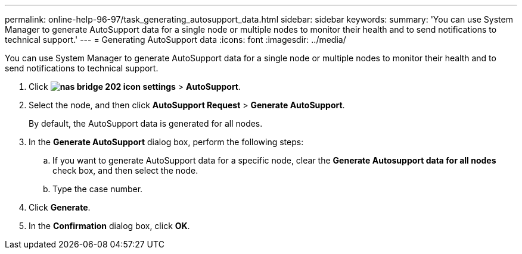 ---
permalink: online-help-96-97/task_generating_autosupport_data.html
sidebar: sidebar
keywords: 
summary: 'You can use System Manager to generate AutoSupport data for a single node or multiple nodes to monitor their health and to send notifications to technical support.'
---
= Generating AutoSupport data
:icons: font
:imagesdir: ../media/

[.lead]
You can use System Manager to generate AutoSupport data for a single node or multiple nodes to monitor their health and to send notifications to technical support.

. Click *image:../media/nas_bridge_202_icon_settings.gif[]* > *AutoSupport*.
. Select the node, and then click *AutoSupport Request* > *Generate AutoSupport*.
+
By default, the AutoSupport data is generated for all nodes.

. In the *Generate AutoSupport* dialog box, perform the following steps:
 .. If you want to generate AutoSupport data for a specific node, clear the *Generate Autosupport data for all nodes* check box, and then select the node.
 .. Type the case number.
. Click *Generate*.
. In the *Confirmation* dialog box, click *OK*.
